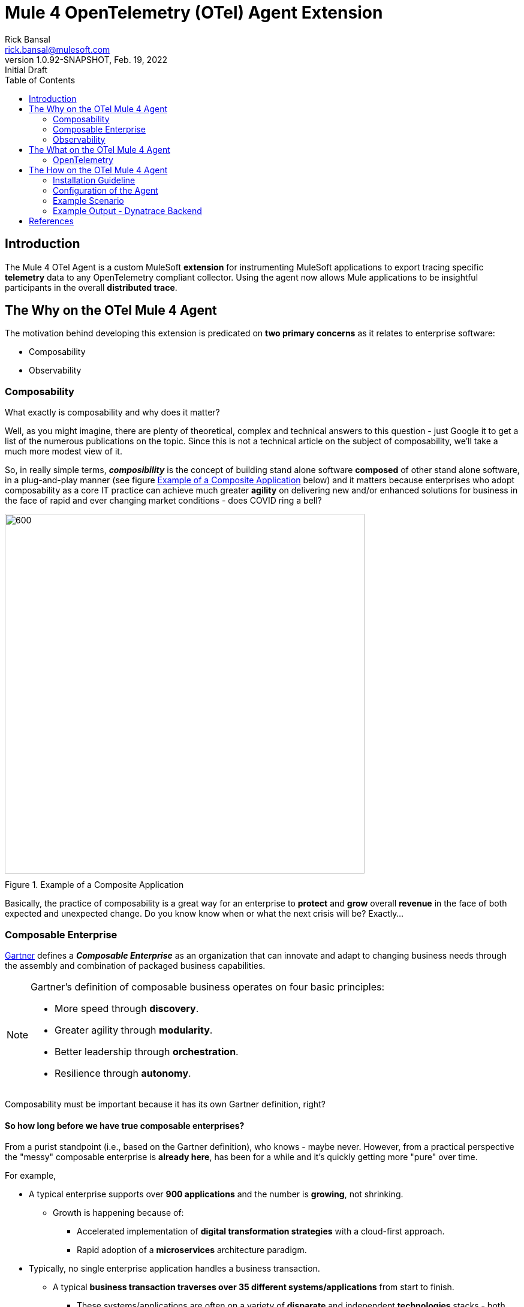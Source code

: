 = Mule 4 OpenTelemetry (OTel) Agent Extension
// Document header
Rick Bansal <rick.bansal@mulesoft.com>
:revnumber: 1.0.92-SNAPSHOT
:revdate: Feb. 19, 2022
:revremark: Initial Draft
:doctype: book
:icons: font
:toc: left
:imagesdir: ./Images
:keywords: Mule, MuleSoft, Observability, OpenTelemetry, OTel, Tracing, Instrumentation, Distributed

// The following pass through will align the images and their titles
ifndef::env-github[]
++++
<style>
  .imageblock > .title {
    text-align: inherit;
    margin-top: 10px;
  }
</style>
++++
endif::[]

ifdef::env-github[]
:caution-caption: :fire:
:important-caption: :heavy_exclamation_mark:
:note-caption: :information_source:
:tip-caption: :bulb:
:warning-caption: :warning:
endif::[]



// Document body
== Introduction

The Mule 4 OTel Agent is a custom MuleSoft *extension* for instrumenting MuleSoft applications to export tracing 
specific *telemetry* data to any OpenTelemetry compliant collector.  Using the agent now allows Mule applications 
to be insightful participants in the overall *distributed trace*.

== The Why on the OTel Mule 4 Agent

The motivation behind developing this extension is predicated on *two primary concerns* as it 
relates to enterprise software:

* Composability
* Observability

=== Composability

.What exactly is composability and why does it matter?

Well, as you might imagine, there are plenty of 
theoretical, complex and technical answers to this question - just Google it to get a list of the numerous publications
on the topic. Since this is not a technical article on the subject of composability, we'll take a much more modest view of it.

So, in really simple terms, *_composibility_* is the concept of building stand alone software *composed* of 
other stand alone software, in a plug-and-play manner (see figure <<Composable-enterprise-app-1>> below) and it matters because 
enterprises who adopt composability as a core IT practice can achieve much greater *agility* on delivering new and/or enhanced 
solutions for business in the face of rapid and ever changing market conditions - does COVID ring a bell?  

[#Composable-enterprise-app-1]
image::Composable-enterprise-app-1.png[600, 600, title="Example of a Composite Application", align="center"]

Basically, the practice of composability is a great way for an enterprise to *protect* and *grow* overall *revenue* in 
the face of both expected and unexpected change. Do you know know when or what the next crisis will be?  Exactly...

=== Composable Enterprise

https://www.gartner.com/smarterwithgartner/gartner-keynote-the-future-of-business-is-composable[Gartner] 
defines a *_Composable Enterprise_* as an organization that can innovate and adapt to changing
business needs through the assembly and combination of packaged business capabilities.

[NOTE] 
====
Gartner's definition of composable business operates on four basic principles: 

* More speed through *discovery*.
* Greater agility through *modularity*.
* Better leadership through *orchestration*.
* Resilience through *autonomy*.
====

Composability must be important because it has its own Gartner definition, right?

==== So how long before we have true composable enterprises? 
 
From a purist standpoint (i.e., based on the Gartner definition), 
who knows - maybe never.  However, from a practical perspective the "messy" composable enterprise is *already here*, has been 
for a while and it's quickly getting more "pure" over time.

For example,

* A typical enterprise supports over *900 applications* and the number is *growing*, not shrinking.
** Growth is happening because of:
*** Accelerated implementation of *digital transformation strategies* with a cloud-first approach.
*** Rapid adoption of a *microservices* architecture paradigm.

* Typically, no single enterprise application handles a business transaction.
** A typical *business transaction traverses over 35 different systems/applications* from start to finish.
*** These systems/applications are often on a variety of *disparate* and independent *technologies* stacks - both legacy and modern.
*** These systems are often a combination of on-prem or hosted *packaged* applications (e.g., SAP ERP, Oracle HCM, Manhattan SCM, 
etc.), *custom* coded applications and *SaaS* applications (e.g., Salesforce, NetSuite, Workday, etc.)

So as you can see, the composable enterprise already exists and will, rapidly, become more composable over time, especially,
with the support of companies like MuleSoft, products like the Anypoint Platform and methodologies like API-Led Connectivity.

image::API-Led-1.png[title="API Led to Help Solve for Composability", align="center"]

////
Legos are often used has a metaphor for explaining the concept of composability.  Think of developing/constructing each 
application in your enterprise as a discrete lego with .  Then, using these discrete legos you can easily build more complex new
applications or rebuild more complex applicationsFrom these discrete blocks


image::Lego-blocks.png[600, 600, title="Application Legos", align="center"]
////


//image::MuleSoft-Solution-Composability.png[title="API Led for Composability", align="center"]




=== Observability

[quote]
Wikipedia defines *observability* as a measure of how well internal states of a system can be inferred from knowledge of 
its external outputs.  As it relates specifically to software, observability is the ability to collect data about program 
execution, internal states of modules, and communication between components.  This corpus of collected data is also referred 
to as *telemetry*.

Another way of looking at observability is having the capacity to introspect, in real-time, complex multi-tiered architectures to 
better answer the following:

* Where is it broken?
* Why did it break?
* Where is it slow?

Then, using those insights to fix what's broken and speedup what's slow.

==== Observability Trinity

The obtainment of true observability relies upon 3 core pillars.

image::Pillars-of-Observability.png[600, 600, title="The 3 Pillars of Observability", align="center"]

===== Metrics
A *_metric_* is a value that expresses some information about a system. Metrics are 
usually represented as counts or measures, and are often aggregated or calculated over a period of time. Additionally, metrics 
are often structured as _<name, value>_ pairs that provide useful behavioral details at both the micro-level and the macro-level 
such as the following:

.Example Metrics
|===
| *Micro-level metrics*           | *Macro-level metrics*
| Memory utilization per service  | Average response time per service
| CPU utilization per service     | Throughput rate per service
| Garbage collection time         | Failure rate per service
| ...                             | ...
|===

===== Logs

===== Traces/Distributed Traces


==== Why is observability important?  

The notion of observability is very important to IT organizations because when a business transaction fails or performs 
poorly within their application network, they need the ability to quickly triage and remediate the issue before there is any
significant impact on revenue.  

Many IT organizations have and continue to rely upon commercial Application Performance Monitoring (APM) tools (e.g., AppDynamics, 
Dynatrace, New Relic, CA APM, ...) to help them in this regard.  While useful, these commercial tools have l

 when struggle to get meaningful and actionable insight on a 
business transaction which fails or performs poorly within their application network.
Some organizations use commercial APM tools to help with this effort; however, APM tools are vendor specific and often leave 
'holes' in the overall observability of the transaction
They are basically trying to find a needle in a stack of needles.


==== So what does composability and observability have to do with each other?  

Well, as enterprise applications become more and more 
composable, that is, as enterprises move towards composability, the need for observability becomes greater; however, the capacity 
for it becomes harder.



image::Solving-for-observability.png[800, 800, title="Observability = Anypoint Monitoring + Otel Mule 4 Agent", align="center"]



//image::TheInevitable-1.png[]



////
ifndef::env-github[:icons: font]
ifdef::env-github[]
:caution-caption: :fire:
:important-caption: :exclamation:
:note-caption: :paperclip:aQZ`
:tip-caption: :bulb:
:warning-caption: :warning:
endif::[]
////
//:toc: macro

//toc::[]

== The What on the OTel Mule 4 Agent

=== OpenTelemetry

//From https://opentelemetry.io[OpenTelemetry.io]



[quote, OpenTelemetry, 'https://opentelemetry.io']
OpenTelemetry *is a* set of APIs, SDKs, tooling and integrations that are designed for the creation and management 
of telemetry data such as traces, metrics, and logs. The project provides a *vendor-agnostic* implementation that 
can be configured to send *telemetry data* to the backend(s) of your choice.

IMPORTANT: OpenTelemetry *is not* an observability back-end.

The OpenTelemetry open-source project is spearheaded by the Cloud
Native Computing Foundation (CNCF), with the aim of making software
more observable and to establish telemetry as a built-in feature of cloudnative software. OpenTelemetry focuses on improving the collection of
observability data, specifically metrics and distributed traces for some of
the emerging and increasingly adopted cloud frameworks.

OpenTelemetry is a collection of tools , APIs, and SDKs. Use it to instrument, generate, collect, and export telemetry data (metrics, logs, and traces) 
to help you analyze your software's performance and behavior. OpenTelemetry is not an observability back-end like Jaeger or Prometheus.


image::Otel-Ref-Arch-2-shadowing.png[800, 800, title="OpenTelemetry Reference Architecture", align="center"]


image::Agent-Arch.png[600, 600, title="Mule Agent Architecture", align="center"]


This *purpose* of this mule extension is to allow Mule Applications participate in OpenTelemetry-based distributed traces.

== The How on the OTel Mule 4 Agent



=== Installation Guideline

=== Configuration of the Agent

=== Example Scenario

=== Example Output - Dynatrace Backend

[bibliography]
== References
* https://www.w3.org/TR/trace-context/#dfn-distributed-traces[w3.org: "Distributed Traces"]
* https://opentelemetry.io/[opentelemetry.io]
* https://lightstep.com/observability/[Lightstep: "Observability: A complete overview for 2021"]
* https://www.dynatrace.com/resources/ebooks/observability-and-beyond-for-the-enterprise-cloud/[Dynatrace e-book: "Advanced Observability"]
* https://www.splunk.com/en_us/form/beginners-guide-to-observability.html[Splunk e-book: "A Beginner's Guide to Observability"]

